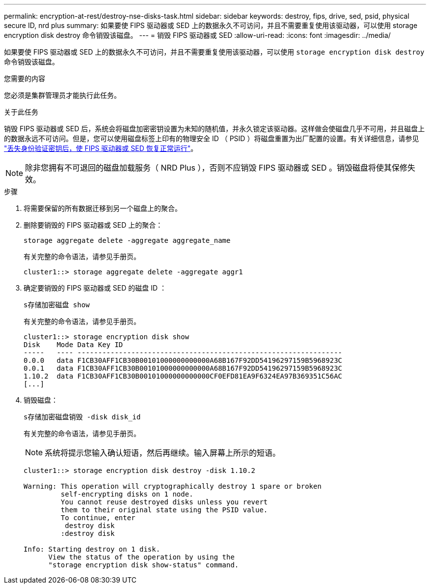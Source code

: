 ---
permalink: encryption-at-rest/destroy-nse-disks-task.html 
sidebar: sidebar 
keywords: destroy, fips, drive, sed, psid, physical secure ID, nrd plus 
summary: 如果要使 FIPS 驱动器或 SED 上的数据永久不可访问，并且不需要重复使用该驱动器，可以使用 storage encryption disk destroy 命令销毁该磁盘。 
---
= 销毁 FIPS 驱动器或 SED
:allow-uri-read: 
:icons: font
:imagesdir: ../media/


[role="lead"]
如果要使 FIPS 驱动器或 SED 上的数据永久不可访问，并且不需要重复使用该驱动器，可以使用 `storage encryption disk destroy` 命令销毁该磁盘。

.您需要的内容
您必须是集群管理员才能执行此任务。

.关于此任务
销毁 FIPS 驱动器或 SED 后，系统会将磁盘加密密钥设置为未知的随机值，并永久锁定该驱动器。这样做会使磁盘几乎不可用，并且磁盘上的数据永远不可访问。但是，您可以使用磁盘标签上印有的物理安全 ID （ PSID ）将磁盘重置为出厂配置的设置。有关详细信息，请参见 link:return-self-encrypting-disks-keys-not-available-task.html["丢失身份验证密钥后，使 FIPS 驱动器或 SED 恢复正常运行"]。

[NOTE]
====
除非您拥有不可退回的磁盘加载服务（ NRD Plus ），否则不应销毁 FIPS 驱动器或 SED 。销毁磁盘将使其保修失效。

====
.步骤
. 将需要保留的所有数据迁移到另一个磁盘上的聚合。
. 删除要销毁的 FIPS 驱动器或 SED 上的聚合：
+
`storage aggregate delete -aggregate aggregate_name`

+
有关完整的命令语法，请参见手册页。

+
[listing]
----
cluster1::> storage aggregate delete -aggregate aggr1
----
. 确定要销毁的 FIPS 驱动器或 SED 的磁盘 ID ：
+
`s存储加密磁盘 show`

+
有关完整的命令语法，请参见手册页。

+
[listing]
----
cluster1::> storage encryption disk show
Disk    Mode Data Key ID
-----   ---- ----------------------------------------------------------------
0.0.0   data F1CB30AFF1CB30B00101000000000000A68B167F92DD54196297159B5968923C
0.0.1   data F1CB30AFF1CB30B00101000000000000A68B167F92DD54196297159B5968923C
1.10.2  data F1CB30AFF1CB30B00101000000000000CF0EFD81EA9F6324EA97B369351C56AC
[...]
----
. 销毁磁盘：
+
`s存储加密磁盘销毁 -disk disk_id`

+
有关完整的命令语法，请参见手册页。

+
[NOTE]
====
系统将提示您输入确认短语，然后再继续。输入屏幕上所示的短语。

====
+
[listing]
----
cluster1::> storage encryption disk destroy -disk 1.10.2

Warning: This operation will cryptographically destroy 1 spare or broken
         self-encrypting disks on 1 node.
         You cannot reuse destroyed disks unless you revert
         them to their original state using the PSID value.
         To continue, enter
          destroy disk
         :destroy disk

Info: Starting destroy on 1 disk.
      View the status of the operation by using the
      "storage encryption disk show-status" command.
----

